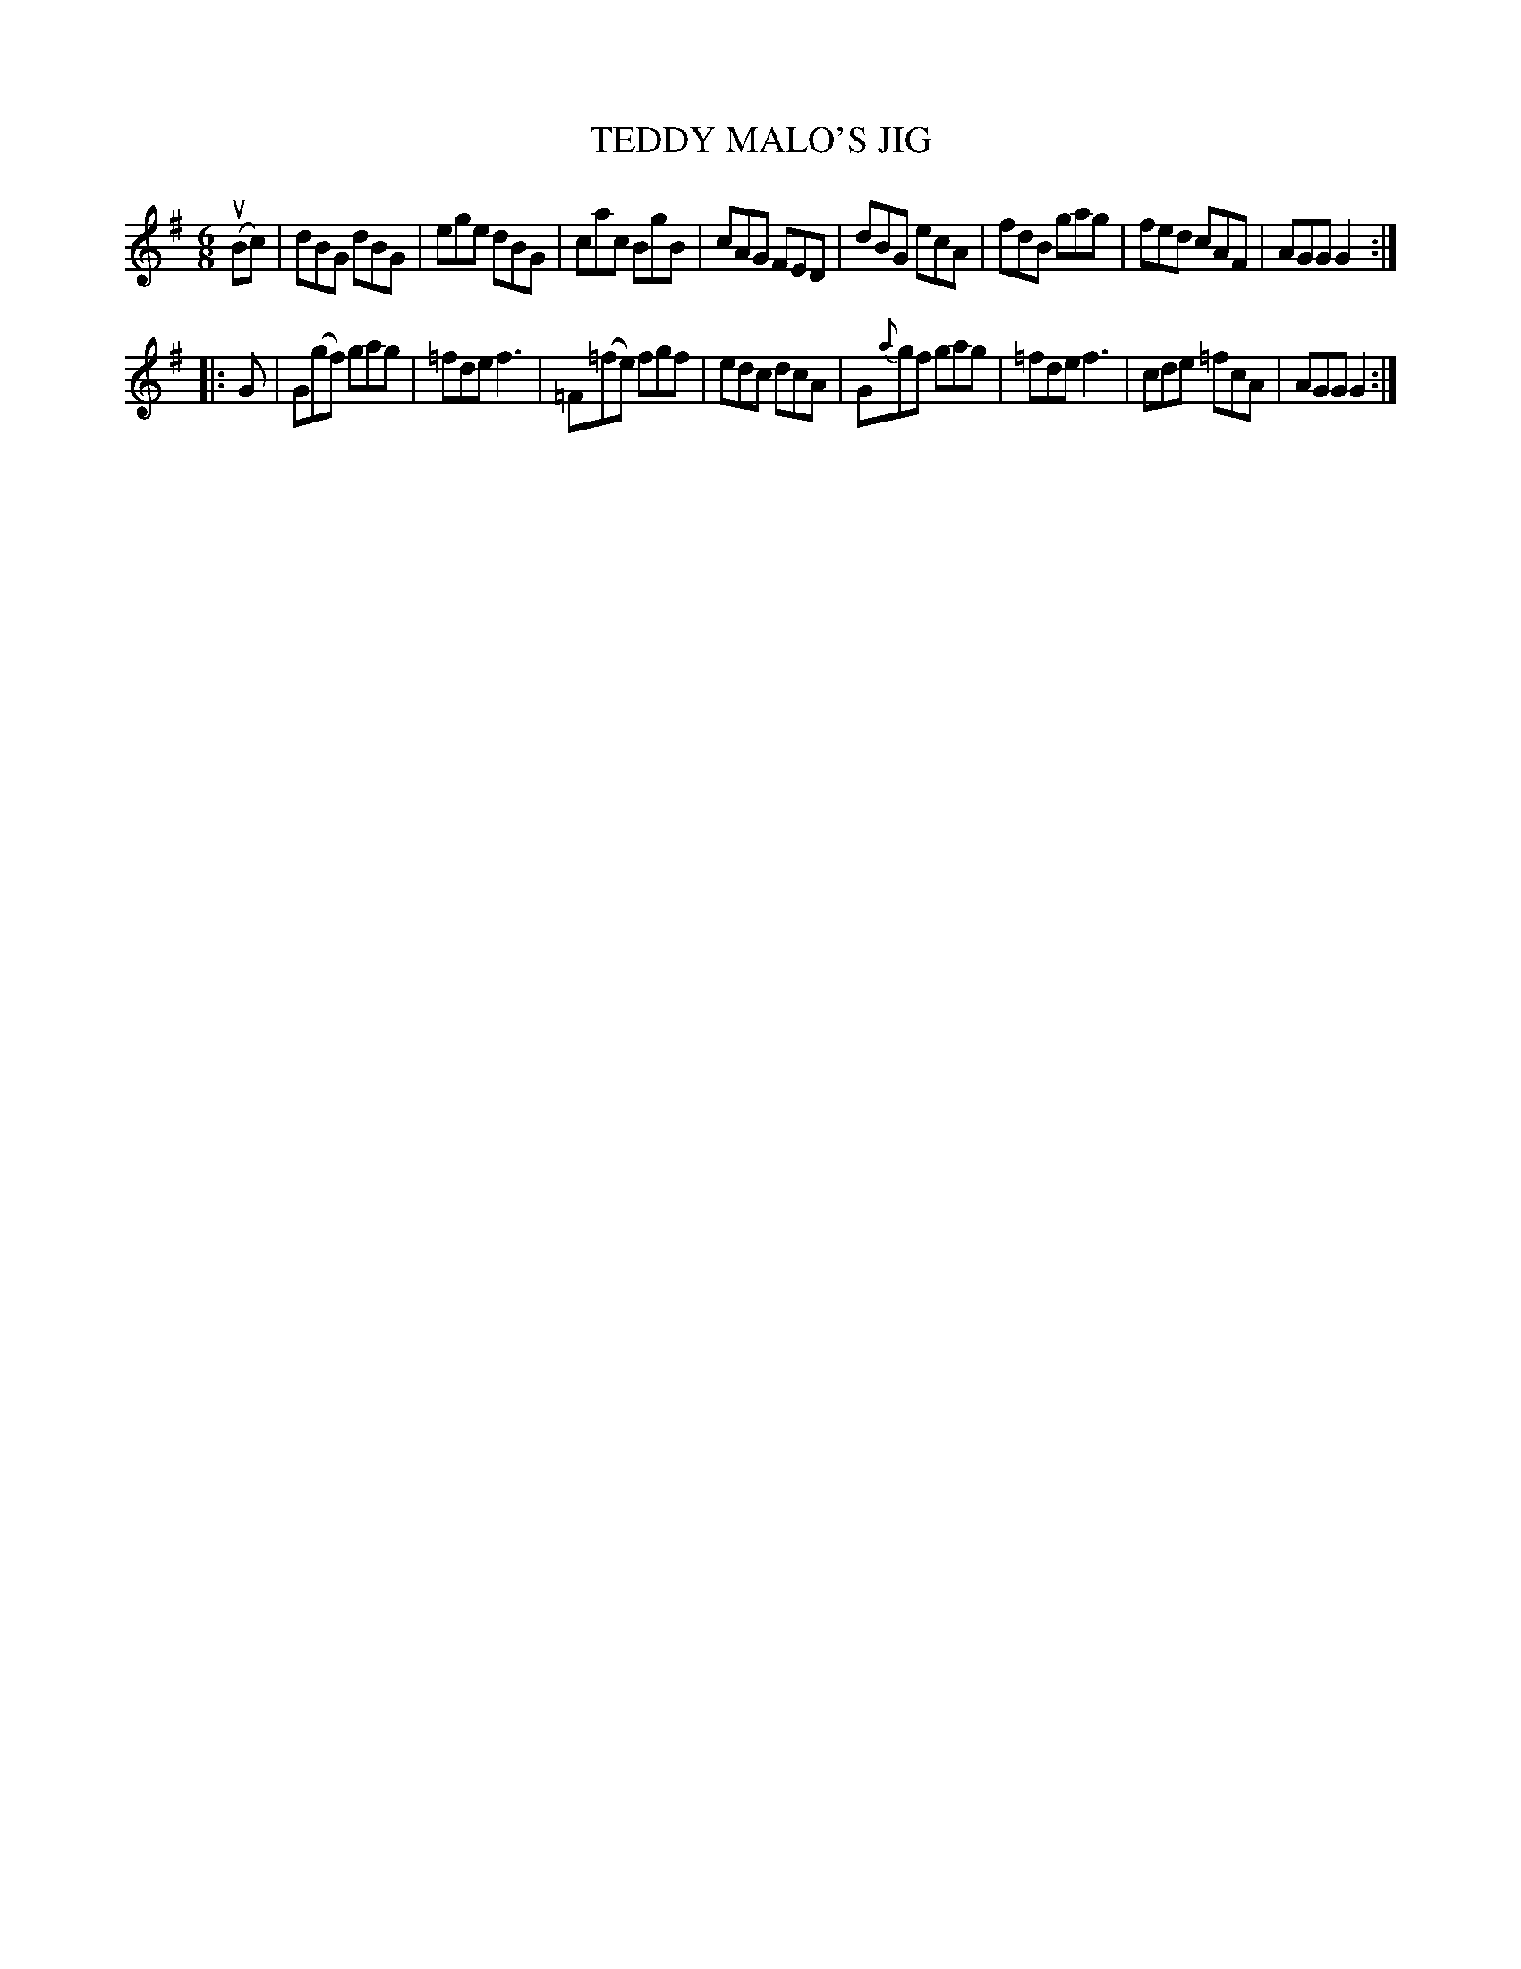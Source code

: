 X: 2266
T: TEDDY MALO'S JIG
R: Jig.
%R: jig
B: James Kerr "Merry Melodies" v.2 p.29 #266
Z: 2016 John Chambers <jc:trillian.mit.edu>
M: 6/8
L: 1/8
%%slurgraces yes
%%graceslurs yes
K: G
(uBc) |\
dBG dBG | ege dBG | cac BgB | cAG FED |\
dBG ecA | fdB gag | fed cAF | AGG G2 :|
|: G |\
G(gf) gag | =fde f3 | =F(=fe) fgf | edc dcA |\
G{a}gf gag | =fde f3 | cde =fcA | AGG G2 :|
